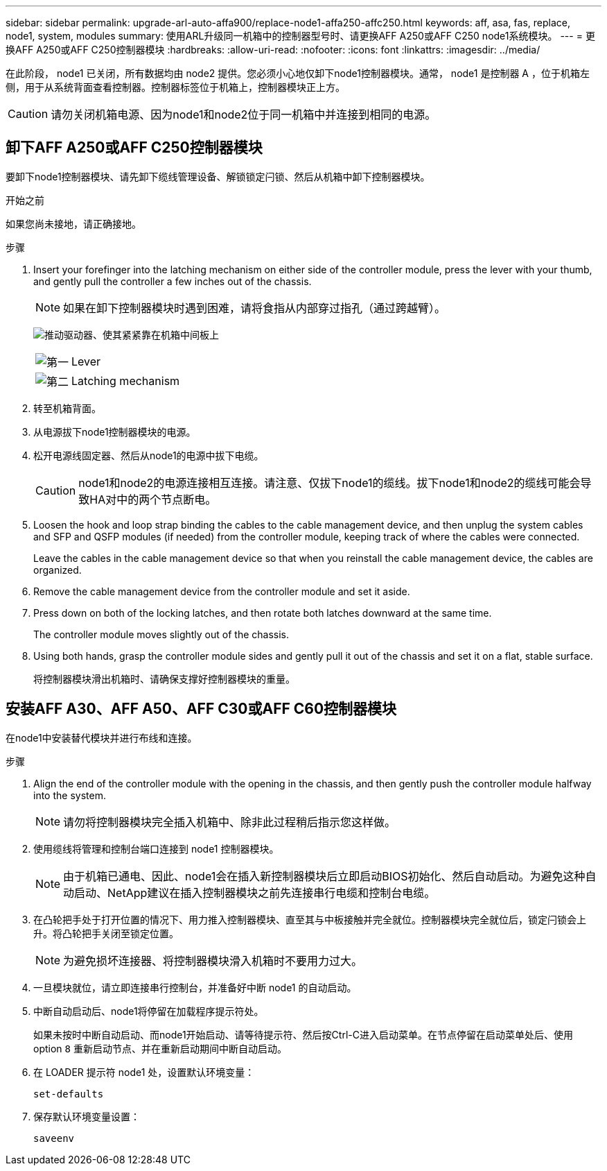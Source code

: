 ---
sidebar: sidebar 
permalink: upgrade-arl-auto-affa900/replace-node1-affa250-affc250.html 
keywords: aff, asa, fas, replace, node1, system, modules 
summary: 使用ARL升级同一机箱中的控制器型号时、请更换AFF A250或AFF C250 node1系统模块。 
---
= 更换AFF A250或AFF C250控制器模块
:hardbreaks:
:allow-uri-read: 
:nofooter: 
:icons: font
:linkattrs: 
:imagesdir: ../media/


[role="lead"]
在此阶段， node1 已关闭，所有数据均由 node2 提供。您必须小心地仅卸下node1控制器模块。通常， node1 是控制器 A ，位于机箱左侧，用于从系统背面查看控制器。控制器标签位于机箱上，控制器模块正上方。


CAUTION: 请勿关闭机箱电源、因为node1和node2位于同一机箱中并连接到相同的电源。



== 卸下AFF A250或AFF C250控制器模块

要卸下node1控制器模块、请先卸下缆线管理设备、解锁锁定闩锁、然后从机箱中卸下控制器模块。

.开始之前
如果您尚未接地，请正确接地。

.步骤
. Insert your forefinger into the latching mechanism on either side of the controller module, press the lever with your thumb, and gently pull the controller a few inches out of the chassis.
+

NOTE: 如果在卸下控制器模块时遇到困难，请将食指从内部穿过指孔（通过跨越臂）。

+
image:drw_a250_pcm_remove_install.png["推动驱动器、使其紧紧靠在机箱中间板上"]

+
[cols="20,80"]
|===


 a| 
image:black_circle_one.png["第一"]
| Lever 


 a| 
image:black_circle_two.png["第二"]
| Latching mechanism 
|===
. 转至机箱背面。
. 从电源拔下node1控制器模块的电源。
. 松开电源线固定器、然后从node1的电源中拔下电缆。
+

CAUTION: node1和node2的电源连接相互连接。请注意、仅拔下node1的缆线。拔下node1和node2的缆线可能会导致HA对中的两个节点断电。

. Loosen the hook and loop strap binding the cables to the cable management device, and then unplug the system cables and SFP and QSFP modules (if needed) from the controller module, keeping track of where the cables were connected.
+
Leave the cables in the cable management device so that when you reinstall the cable management device, the cables are organized.

. Remove the cable management device from the controller module and set it aside.
. Press down on both of the locking latches, and then rotate both latches downward at the same time.
+
The controller module moves slightly out of the chassis.

. Using both hands, grasp the controller module sides and gently pull it out of the chassis and set it on a flat, stable surface.
+
将控制器模块滑出机箱时、请确保支撑好控制器模块的重量。





== 安装AFF A30、AFF A50、AFF C30或AFF C60控制器模块

在node1中安装替代模块并进行布线和连接。

.步骤
. Align the end of the controller module with the opening in the chassis, and then gently push the controller module halfway into the system.
+

NOTE: 请勿将控制器模块完全插入机箱中、除非此过程稍后指示您这样做。

. 使用缆线将管理和控制台端口连接到 node1 控制器模块。
+

NOTE: 由于机箱已通电、因此、node1会在插入新控制器模块后立即启动BIOS初始化、然后自动启动。为避免这种自动启动、NetApp建议在插入控制器模块之前先连接串行电缆和控制台电缆。

. 在凸轮把手处于打开位置的情况下、用力推入控制器模块、直至其与中板接触并完全就位。控制器模块完全就位后，锁定闩锁会上升。将凸轮把手关闭至锁定位置。
+

NOTE: 为避免损坏连接器、将控制器模块滑入机箱时不要用力过大。

. 一旦模块就位，请立即连接串行控制台，并准备好中断 node1 的自动启动。
. 中断自动启动后、node1将停留在加载程序提示符处。
+
如果未按时中断自动启动、而node1开始启动、请等待提示符、然后按Ctrl-C进入启动菜单。在节点停留在启动菜单处后、使用option `8` 重新启动节点、并在重新启动期间中断自动启动。

. 在 LOADER 提示符 node1 处，设置默认环境变量：
+
`set-defaults`

. 保存默认环境变量设置：
+
`saveenv`


